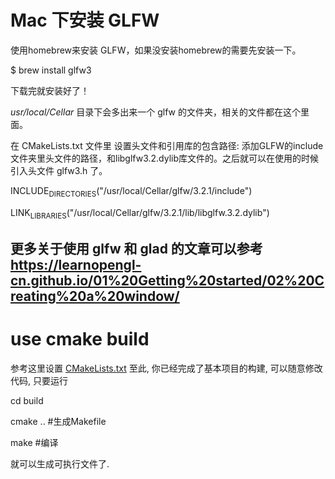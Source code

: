 * Mac 下安装 GLFW
使用homebrew来安装 GLFW，如果没安装homebrew的需要先安装一下。

$ brew install glfw3

下载完就安装好了！

/usr/local/Cellar/ 目录下会多出来一个 glfw 的文件夹，相关的文件都在这个里面。

在 CMakeLists.txt 文件里 设置头文件和引用库的包含路径: 添加GLFW的include文件夹里头文件的路径，和libglfw3.2.dylib库文件的。之后就可以在使用的时候引入头文件 glfw3.h 了。

INCLUDE_DIRECTORIES("/usr/local/Cellar/glfw/3.2.1/include")

LINK_LIBRARIES("/usr/local/Cellar/glfw/3.2.1/lib/libglfw.3.2.dylib")

** 更多关于使用 glfw 和 glad 的文章可以参考 [[https://learnopengl-cn.github.io/01%20Getting%20started/02%20Creating%20a%20window/]] 


* use cmake build
参考这里设置 [[https://zhuanlan.zhihu.com/p/45528705][CMakeLists.txt]]
至此, 你已经完成了基本项目的构建, 可以随意修改代码, 只要运行

cd build 

cmake ..  #生成Makefile

make   #编译

就可以生成可执行文件了.
